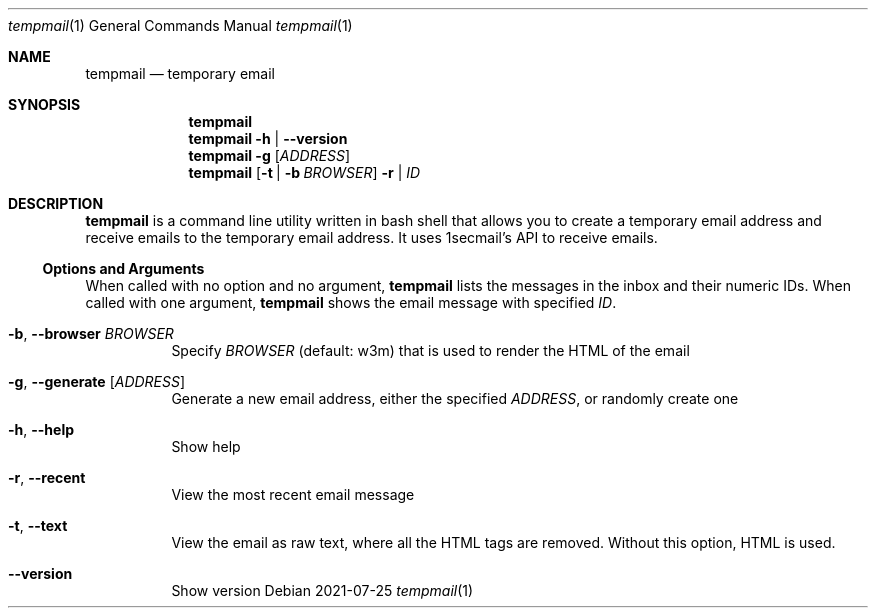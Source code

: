 .Dd 2021-07-25
.Dt tempmail 1
.Os
.Sh NAME
.Nm tempmail
.Nd temporary email
.Sh SYNOPSIS
.Nm
.Nm
.Fl h | -version
.Nm
.Fl g Op Ar ADDRESS
.Nm
.Op Fl t | b Ar BROWSER
.Fl r | Ar ID
.Sh DESCRIPTION
.Nm
is a command line utility written in bash shell that allows you to create a temporary email address and receive emails to the temporary email address. It uses 1secmail's API to receive emails.
.Ss Options and Arguments
When called with no option and no argument,
.Nm
lists the messages in the inbox and their numeric IDs.
When called with one argument,
.Nm
shows the email message with specified
.Ar ID .
.Bl -tag -width Ds
.It Fl b , Fl Fl browser Ar BROWSER
Specify
.Ar BROWSER
(default: w3m) that is used to render the HTML of the email
.It Fl g , Fl Fl generate Op Ar ADDRESS
Generate a new email address, either the specified
.Ar ADDRESS ,
or randomly create one
.It Fl h , Fl Fl help
Show help
.It Fl r , Fl Fl recent
View the most recent email message
.It Fl t , Fl Fl text
View the email as raw text, where all the HTML tags are removed.  Without this option, HTML is used.
.It Fl Fl version
Show version
.El
